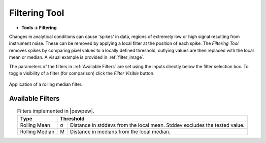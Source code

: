 Filtering Tool
==============
.. index:: Filtering Tool

* **Tools -> Filtering**

Changes in analytical conditions can cause 'spikes' in data,
regions of extremely low or high signal resulting from instrument noise.
These can be removed by applying a local filter at the position of each spike.
The `Filtering Tool` removes spikes by comparing pixel values to a locally defined threshold,
outlying values are then replaced with the local mean or median.
A visual example is provided in :ref:`filter_image`.

The parameters of the filters in :ref:`Available Filters` are set using the inputs directly below the filter selection box.
To toggle visibility of a filter (for comparison) click the `Filter Visible` button.

.. figure:: ../images/filtering_image.png
   :align: center
   :name: filter_image
   :width: 600 px

   Application of a rolling median filter.


Available Filters
-----------------
.. index:: Filtering Tool Filters

.. table:: Filters implemented in |pewpew|.
    :name: filter_methods
    :align: center

    +----------------+---+--------------------------------------------+
    | Type           | Threshold                                      |
    +================+===+============================================+
    | Rolling Mean   | σ | Distance in stddevs from the local mean.   |
    |                |   | Stddev excludes the tested value.          |
    +----------------+---+--------------------------------------------+
    | Rolling Median | M | Distance in medians from the local median. |
    +----------------+---+--------------------------------------------+

.. seealso::
    :ref:`Example: De-noising an image`.
     Example using the filtering tool.
